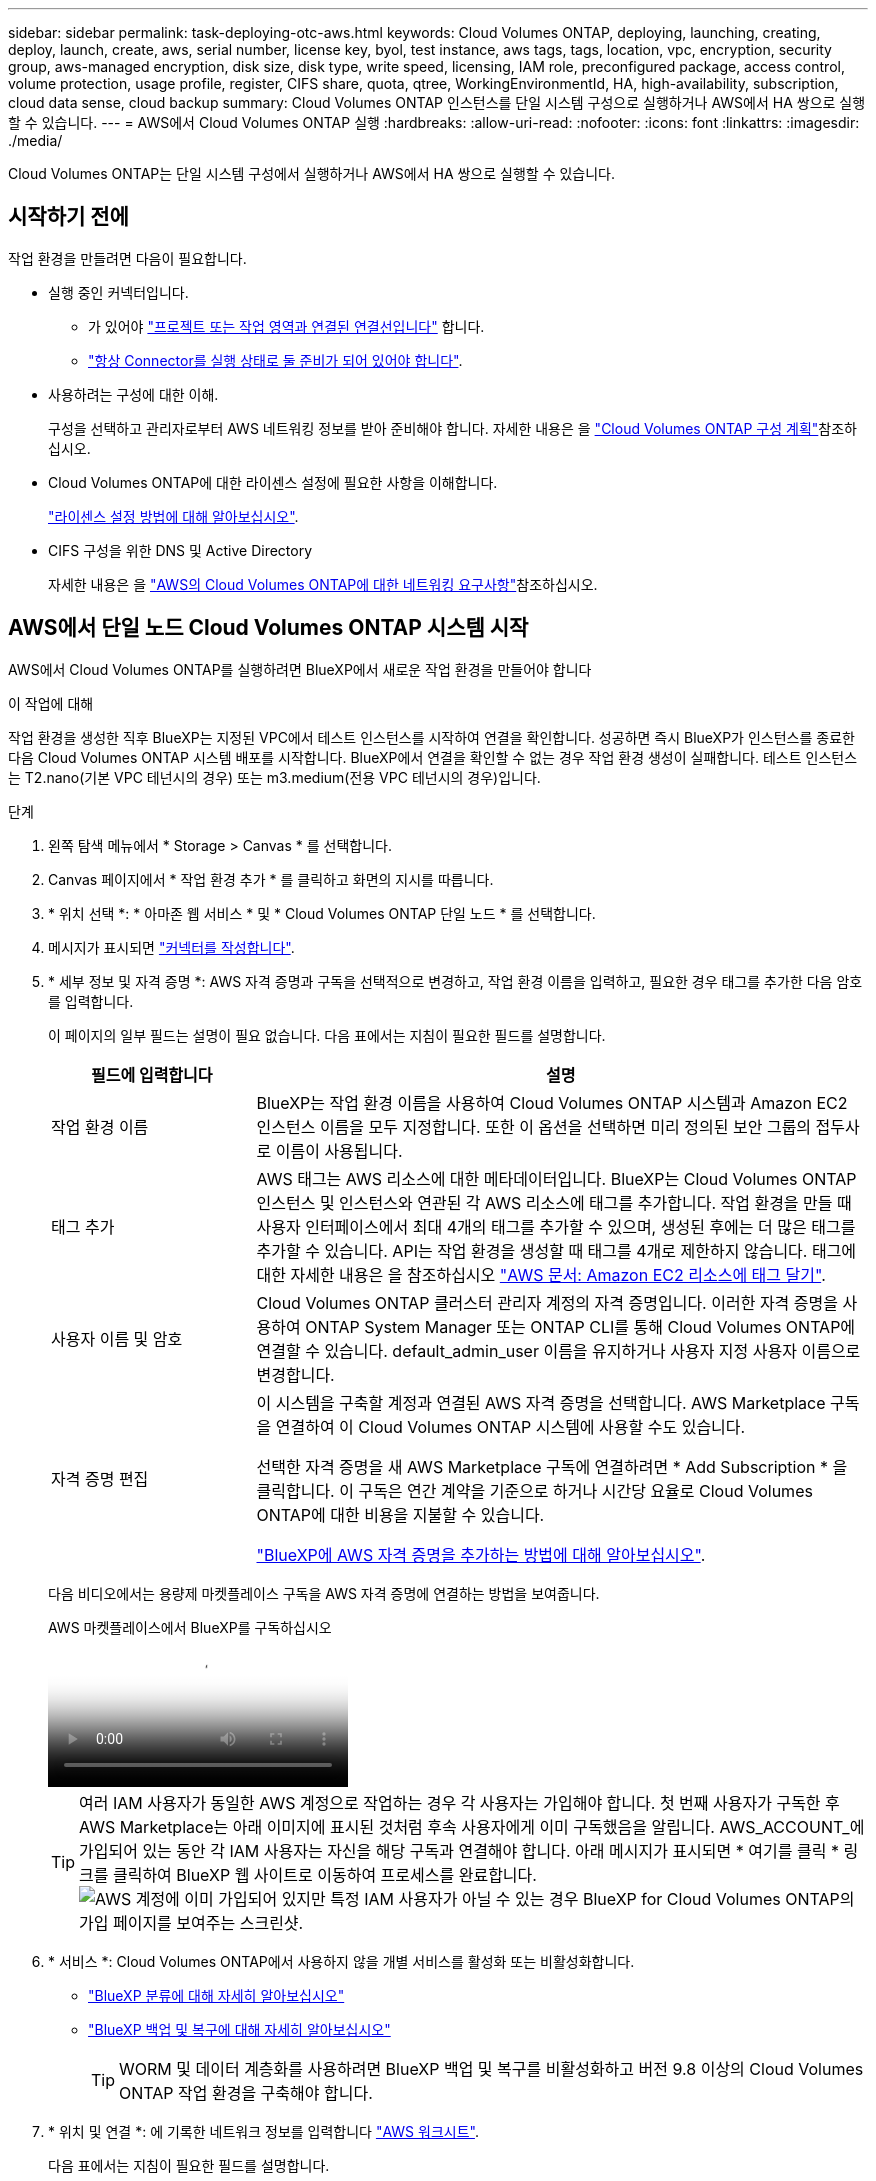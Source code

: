 ---
sidebar: sidebar 
permalink: task-deploying-otc-aws.html 
keywords: Cloud Volumes ONTAP, deploying, launching, creating, deploy, launch, create, aws, serial number, license key, byol, test instance, aws tags, tags, location, vpc, encryption, security group, aws-managed encryption, disk size, disk type, write speed, licensing, IAM role, preconfigured package, access control, volume protection, usage profile, register, CIFS share, quota, qtree, WorkingEnvironmentId, HA, high-availability, subscription, cloud data sense, cloud backup 
summary: Cloud Volumes ONTAP 인스턴스를 단일 시스템 구성으로 실행하거나 AWS에서 HA 쌍으로 실행할 수 있습니다. 
---
= AWS에서 Cloud Volumes ONTAP 실행
:hardbreaks:
:allow-uri-read: 
:nofooter: 
:icons: font
:linkattrs: 
:imagesdir: ./media/


[role="lead"]
Cloud Volumes ONTAP는 단일 시스템 구성에서 실행하거나 AWS에서 HA 쌍으로 실행할 수 있습니다.



== 시작하기 전에

작업 환경을 만들려면 다음이 필요합니다.

[[licensing]]
* 실행 중인 커넥터입니다.
+
** 가 있어야 https://docs.netapp.com/us-en/bluexp-setup-admin/task-quick-start-connector-aws.html["프로젝트 또는 작업 영역과 연결된 연결선입니다"^] 합니다.
** https://docs.netapp.com/us-en/bluexp-setup-admin/concept-connectors.html["항상 Connector를 실행 상태로 둘 준비가 되어 있어야 합니다"^].


* 사용하려는 구성에 대한 이해.
+
구성을 선택하고 관리자로부터 AWS 네트워킹 정보를 받아 준비해야 합니다. 자세한 내용은 을 link:task-planning-your-config.html["Cloud Volumes ONTAP 구성 계획"^]참조하십시오.

* Cloud Volumes ONTAP에 대한 라이센스 설정에 필요한 사항을 이해합니다.
+
link:task-set-up-licensing-aws.html["라이센스 설정 방법에 대해 알아보십시오"^].

* CIFS 구성을 위한 DNS 및 Active Directory
+
자세한 내용은 을 link:reference-networking-aws.html["AWS의 Cloud Volumes ONTAP에 대한 네트워킹 요구사항"^]참조하십시오.





== AWS에서 단일 노드 Cloud Volumes ONTAP 시스템 시작

AWS에서 Cloud Volumes ONTAP를 실행하려면 BlueXP에서 새로운 작업 환경을 만들어야 합니다

.이 작업에 대해
작업 환경을 생성한 직후 BlueXP는 지정된 VPC에서 테스트 인스턴스를 시작하여 연결을 확인합니다. 성공하면 즉시 BlueXP가 인스턴스를 종료한 다음 Cloud Volumes ONTAP 시스템 배포를 시작합니다. BlueXP에서 연결을 확인할 수 없는 경우 작업 환경 생성이 실패합니다. 테스트 인스턴스는 T2.nano(기본 VPC 테넌시의 경우) 또는 m3.medium(전용 VPC 테넌시의 경우)입니다.

.단계
. 왼쪽 탐색 메뉴에서 * Storage > Canvas * 를 선택합니다.
. [[subscribe]] Canvas 페이지에서 * 작업 환경 추가 * 를 클릭하고 화면의 지시를 따릅니다.
. * 위치 선택 *: * 아마존 웹 서비스 * 및 * Cloud Volumes ONTAP 단일 노드 * 를 선택합니다.
. 메시지가 표시되면 https://docs.netapp.com/us-en/bluexp-setup-admin/task-quick-start-connector-aws.html["커넥터를 작성합니다"^].
. * 세부 정보 및 자격 증명 *: AWS 자격 증명과 구독을 선택적으로 변경하고, 작업 환경 이름을 입력하고, 필요한 경우 태그를 추가한 다음 암호를 입력합니다.
+
이 페이지의 일부 필드는 설명이 필요 없습니다. 다음 표에서는 지침이 필요한 필드를 설명합니다.

+
[cols="25,75"]
|===
| 필드에 입력합니다 | 설명 


| 작업 환경 이름 | BlueXP는 작업 환경 이름을 사용하여 Cloud Volumes ONTAP 시스템과 Amazon EC2 인스턴스 이름을 모두 지정합니다. 또한 이 옵션을 선택하면 미리 정의된 보안 그룹의 접두사로 이름이 사용됩니다. 


| 태그 추가 | AWS 태그는 AWS 리소스에 대한 메타데이터입니다. BlueXP는 Cloud Volumes ONTAP 인스턴스 및 인스턴스와 연관된 각 AWS 리소스에 태그를 추가합니다. 작업 환경을 만들 때 사용자 인터페이스에서 최대 4개의 태그를 추가할 수 있으며, 생성된 후에는 더 많은 태그를 추가할 수 있습니다. API는 작업 환경을 생성할 때 태그를 4개로 제한하지 않습니다. 태그에 대한 자세한 내용은 을 참조하십시오 https://docs.aws.amazon.com/AWSEC2/latest/UserGuide/Using_Tags.html["AWS 문서: Amazon EC2 리소스에 태그 달기"^]. 


| 사용자 이름 및 암호 | Cloud Volumes ONTAP 클러스터 관리자 계정의 자격 증명입니다. 이러한 자격 증명을 사용하여 ONTAP System Manager 또는 ONTAP CLI를 통해 Cloud Volumes ONTAP에 연결할 수 있습니다. default_admin_user 이름을 유지하거나 사용자 지정 사용자 이름으로 변경합니다. 


| 자격 증명 편집 | 이 시스템을 구축할 계정과 연결된 AWS 자격 증명을 선택합니다. AWS Marketplace 구독을 연결하여 이 Cloud Volumes ONTAP 시스템에 사용할 수도 있습니다.

선택한 자격 증명을 새 AWS Marketplace 구독에 연결하려면 * Add Subscription * 을 클릭합니다. 이 구독은 연간 계약을 기준으로 하거나 시간당 요율로 Cloud Volumes ONTAP에 대한 비용을 지불할 수 있습니다.

https://docs.netapp.com/us-en/bluexp-setup-admin/task-adding-aws-accounts.html["BlueXP에 AWS 자격 증명을 추가하는 방법에 대해 알아보십시오"^]. 
|===
+
다음 비디오에서는 용량제 마켓플레이스 구독을 AWS 자격 증명에 연결하는 방법을 보여줍니다.

+
.AWS 마켓플레이스에서 BlueXP를 구독하십시오
video::096e1740-d115-44cf-8c27-b051011611eb[panopto]
+

TIP: 여러 IAM 사용자가 동일한 AWS 계정으로 작업하는 경우 각 사용자는 가입해야 합니다. 첫 번째 사용자가 구독한 후 AWS Marketplace는 아래 이미지에 표시된 것처럼 후속 사용자에게 이미 구독했음을 알립니다. AWS_ACCOUNT_에 가입되어 있는 동안 각 IAM 사용자는 자신을 해당 구독과 연결해야 합니다. 아래 메시지가 표시되면 * 여기를 클릭 * 링크를 클릭하여 BlueXP 웹 사이트로 이동하여 프로세스를 완료합니다.image:screenshot_aws_marketplace.gif["AWS 계정에 이미 가입되어 있지만 특정 IAM 사용자가 아닐 수 있는 경우 BlueXP for Cloud Volumes ONTAP의 가입 페이지를 보여주는 스크린샷."]

. * 서비스 *: Cloud Volumes ONTAP에서 사용하지 않을 개별 서비스를 활성화 또는 비활성화합니다.
+
** https://docs.netapp.com/us-en/bluexp-classification/concept-cloud-compliance.html["BlueXP 분류에 대해 자세히 알아보십시오"^]
** https://docs.netapp.com/us-en/bluexp-backup-recovery/concept-backup-to-cloud.html["BlueXP 백업 및 복구에 대해 자세히 알아보십시오"^]
+

TIP: WORM 및 데이터 계층화를 사용하려면 BlueXP 백업 및 복구를 비활성화하고 버전 9.8 이상의 Cloud Volumes ONTAP 작업 환경을 구축해야 합니다.



. * 위치 및 연결 *: 에 기록한 네트워크 정보를 입력합니다 https://docs.netapp.com/us-en/bluexp-cloud-volumes-ontap/task-planning-your-config.html#collect-networking-information["AWS 워크시트"^].
+
다음 표에서는 지침이 필요한 필드를 설명합니다.

+
[cols="25,75"]
|===
| 필드에 입력합니다 | 설명 


| VPC | AWS 아웃포스트가 있는 경우 아웃포스트 VPC를 선택하여 해당 아웃포스트에 단일 노드 Cloud Volumes ONTAP 시스템을 구축할 수 있습니다. 이러한 경험은 AWS에 상주하는 다른 VPC와 동일합니다. 


| 보안 그룹을 생성했습니다  a| 
BlueXP에서 보안 그룹을 생성하도록 하면 트래픽을 허용하는 방법을 선택해야 합니다.

** 선택한 VPC 전용 * 을 선택한 경우 인바운드 트래픽의 소스는 선택한 VPC의 서브넷 범위와 커넥터가 상주하는 VPC의 서브넷 범위입니다. 이 옵션을 선택하는 것이 좋습니다.
** 모든 VPC * 를 선택한 경우 인바운드 트래픽의 소스는 0.0.0.0/0 IP 범위입니다.




| 기존 보안 그룹을 사용합니다 | 기존 방화벽 정책을 사용하는 경우 필수 규칙이 포함되어 있는지 확인합니다. link:reference-security-groups.html["Cloud Volumes ONTAP의 방화벽 규칙에 대해 알아보십시오"^]. 
|===
. * 데이터 암호화 *: 데이터 암호화 또는 AWS로 관리되는 암호화를 선택하지 않습니다.
+
AWS로 관리되는 암호화의 경우 사용자 계정 또는 다른 AWS 계정에서 다른 CMK(Customer Master Key)를 선택할 수 있습니다.

+

TIP: Cloud Volumes ONTAP 시스템을 생성한 후에는 AWS 데이터 암호화 방법을 변경할 수 없습니다.

+
link:task-setting-up-kms.html["Cloud Volumes ONTAP용 AWS KMS를 설정하는 방법에 대해 알아보십시오"^].

+
link:concept-security.html#encryption-of-data-at-rest["지원되는 암호화 기술에 대해 자세히 알아보십시오"^].

. * 충전 방법 및 NSS 계정 *: 이 시스템에서 사용할 충전 옵션을 지정한 다음 NetApp Support 사이트 계정을 지정합니다.
+
** link:concept-licensing.html["Cloud Volumes ONTAP의 라이센스 옵션에 대해 자세히 알아보십시오"^].
** link:task-set-up-licensing-aws.html["라이센스 설정 방법에 대해 알아보십시오"^].


. * Cloud Volumes ONTAP 구성 * (연간 AWS 마켓플레이스 계약만 해당): 기본 구성을 검토하고 * 계속 * 을 클릭하거나 * 구성 변경 * 을 클릭하여 원하는 구성을 선택합니다.
+
기본 구성을 유지하는 경우 볼륨을 지정한 다음 구성을 검토 및 승인하기만 하면 됩니다.

. * 사전 구성된 패키지 *: 패키지 중 하나를 선택하여 Cloud Volumes ONTAP를 빠르게 시작하거나 * 구성 변경 * 을 클릭하여 원하는 구성을 선택합니다.
+
패키지 중 하나를 선택하는 경우 볼륨을 지정한 다음 구성을 검토 및 승인하기만 하면 됩니다.

. * IAM Role *: BlueXP가 역할을 생성할 수 있도록 기본 옵션을 유지하는 것이 가장 좋습니다.
+
자체 정책을 사용하려면 이 정책이 충족해야 합니다 link:task-set-up-iam-roles.html["Cloud Volumes ONTAP 노드의 정책 요구사항"^].

. * 라이선스 *: 필요에 따라 Cloud Volumes ONTAP 버전을 변경하고 인스턴스 유형 및 인스턴스 테넌시를 선택합니다.
+

NOTE: 선택한 버전에 대해 최신 출시 후보, 일반 가용성 또는 패치 릴리스를 사용할 수 있는 경우 BlueXP는 작업 환경을 만들 때 시스템을 해당 버전으로 업데이트합니다. 예를 들어, Cloud Volumes ONTAP 9.13.1 및 9.13.1 P4를 사용할 수 있는 경우 업데이트가 발생합니다. 9.13에서 9.14와 같이 릴리스 간에 업데이트가 발생하지 않습니다.

. * 기본 스토리지 리소스 *: 디스크 유형을 선택하고 기본 스토리지를 구성한 다음 데이터 계층화를 사용할 것인지 선택합니다.
+
다음 사항에 유의하십시오.

+
** 디스크 유형은 초기 볼륨(및 애그리게이트)에 사용됩니다. 이후 볼륨 및 애그리게이트에 대해 다른 디스크 유형을 선택할 수 있습니다.
** GP3 또는 io1 디스크를 선택하는 경우 BlueXP는 AWS의 Elastic Volumes 기능을 사용하여 기본 스토리지 디스크 용량을 필요에 따라 자동으로 늘립니다. 스토리지 요구사항에 따라 초기 용량을 선택하고 Cloud Volumes ONTAP를 구축한 후 수정할 수 있습니다. link:concept-aws-elastic-volumes.html["AWS의 Elastic Volumes 지원에 대해 자세히 알아보십시오"^].
** GP2 또는 st1 디스크를 선택하는 경우 초기 애그리게이트의 모든 디스크와 간단한 프로비저닝 옵션을 사용할 때 BlueXP가 생성하는 추가 애그리게이트에서 디스크 크기를 선택할 수 있습니다. 고급 할당 옵션을 사용하여 다른 디스크 크기를 사용하는 애그리게이트를 생성할 수 있습니다.
** 볼륨을 생성하거나 편집할 때 특정 볼륨 계층화 정책을 선택할 수 있습니다.
** 데이터 계층화를 사용하지 않는 경우, 후속 애그리게이트에서 이 기능을 사용하도록 설정할 수 있습니다.
+
link:concept-data-tiering.html["데이터 계층화의 작동 방식에 대해 알아보십시오"^].



. * 쓰기 속도 및 WORM *:
+
.. 필요한 경우 * Normal * (정상 *) 또는 * High * (높음 *) 쓰기 속도를 선택합니다.
+
link:concept-write-speed.html["쓰기 속도에 대해 자세히 알아보십시오"^].

.. 필요한 경우 WORM(Write Once, Read Many) 스토리지를 활성화합니다.
+
Cloud Volumes ONTAP 9.7 이하 버전에서 데이터 계층화가 활성화된 경우 WORM을 사용할 수 없습니다. WORM 및 계층화를 활성화한 후에는 Cloud Volumes ONTAP 9.8로의 되돌리기 또는 다운그레이드가 차단됩니다.

+
link:concept-worm.html["WORM 스토리지에 대해 자세히 알아보십시오"^].

.. WORM 스토리지를 활성화한 경우 보존 기간을 선택합니다.


. * 볼륨 생성 *: 새 볼륨에 대한 세부 정보를 입력하거나 * 건너뛰기 * 를 클릭합니다.
+
link:concept-client-protocols.html["지원되는 클라이언트 프로토콜 및 버전에 대해 알아보십시오"^].

+
이 페이지의 일부 필드는 설명이 필요 없습니다. 다음 표에서는 지침이 필요한 필드를 설명합니다.

+
[cols="25,75"]
|===
| 필드에 입력합니다 | 설명 


| 크기 | 입력할 수 있는 최대 크기는 씬 프로비저닝의 사용 여부에 따라 크게 달라집니다. 이를 통해 현재 사용 가능한 물리적 스토리지보다 더 큰 볼륨을 생성할 수 있습니다. 


| 액세스 제어(NFS에만 해당) | 엑스포트 정책은 볼륨에 액세스할 수 있는 서브넷의 클라이언트를 정의합니다. 기본적으로 BlueXP는 서브넷의 모든 인스턴스에 대한 액세스를 제공하는 값을 입력합니다. 


| 권한 및 사용자/그룹(CIFS 전용) | 이러한 필드를 사용하면 사용자 및 그룹의 공유에 대한 액세스 수준(액세스 제어 목록 또는 ACL라고도 함)을 제어할 수 있습니다. 로컬 또는 도메인 Windows 사용자 또는 그룹, UNIX 사용자 또는 그룹을 지정할 수 있습니다. 도메인 Windows 사용자 이름을 지정하는 경우 domain\username 형식을 사용하여 사용자의 도메인을 포함해야 합니다. 


| 스냅샷 정책 | 스냅샷 복사본 정책은 자동으로 생성되는 NetApp 스냅샷 복사본의 수와 빈도를 지정합니다. NetApp 스냅샷 복사본은 성능 영향이 없고 최소한의 스토리지가 필요한 시점 파일 시스템 이미지입니다. 기본 정책을 선택하거나 선택하지 않을 수 있습니다. Microsoft SQL Server의 tempdb와 같이 임시 데이터에 대해 없음을 선택할 수 있습니다. 


| 고급 옵션(NFS에만 해당) | 볼륨의 NFS 버전 선택: NFSv3 또는 NFSv4 


| 이니시에이터 그룹 및 IQN(iSCSI 전용) | iSCSI 스토리지 타겟을 LUN(논리 유닛)이라고 하며 호스트에 표준 블록 디바이스로 표시됩니다. 이니시에이터 그룹은 iSCSI 호스트 노드 이름의 테이블이며 어떤 이니시에이터가 어떤 LUN을 액세스할 수 있는지 제어합니다. iSCSI 대상은 표준 이더넷 네트워크 어댑터(NIC), 소프트웨어 이니시에이터가 있는 TCP 오프로드 엔진(TOE) 카드, 통합 네트워크 어댑터(CNA) 또는 전용 호스트 파스트 어댑터(HBA)를 통해 네트워크에 연결되며 iSCSI 공인 이름(IQN)으로 식별됩니다. iSCSI 볼륨을 생성할 때 BlueXP에서 자동으로 LUN을 생성합니다. 볼륨 당 하나의 LUN만 생성하므로 관리가 필요 없습니다. 볼륨을 생성한 후 link:task-connect-lun.html["IQN을 사용하여 호스트에서 LUN에 연결합니다"]. 
|===
+
다음 이미지는 CIFS 프로토콜에 대해 작성된 볼륨 페이지를 보여 줍니다.

+
image:screenshot_cot_vol.gif["스크린샷: Cloud Volumes ONTAP 인스턴스에 대해 작성된 볼륨 페이지를 표시합니다."]

. * CIFS 설정 *: CIFS 프로토콜을 선택한 경우 CIFS 서버를 설정합니다.
+
[cols="25,75"]
|===
| 필드에 입력합니다 | 설명 


| DNS 기본 및 보조 IP 주소 | CIFS 서버에 대한 이름 확인을 제공하는 DNS 서버의 IP 주소입니다. 나열된 DNS 서버에는 CIFS 서버가 연결할 도메인의 Active Directory LDAP 서버 및 도메인 컨트롤러를 찾는 데 필요한 서비스 위치 레코드(SRV)가 포함되어 있어야 합니다. 


| 연결할 Active Directory 도메인입니다 | CIFS 서버를 연결할 AD(Active Directory) 도메인의 FQDN입니다. 


| 도메인에 가입하도록 승인된 자격 증명입니다 | AD 도메인 내의 지정된 OU(조직 구성 단위)에 컴퓨터를 추가할 수 있는 충분한 권한이 있는 Windows 계정의 이름 및 암호입니다. 


| CIFS 서버 NetBIOS 이름입니다 | AD 도메인에서 고유한 CIFS 서버 이름입니다. 


| 조직 구성 단위 | CIFS 서버와 연결할 AD 도메인 내의 조직 단위입니다. 기본값은 CN=Computers입니다. AWS 관리 Microsoft AD를 Cloud Volumes ONTAP용 AD 서버로 구성하는 경우 이 필드에 * OU=Computers, OU=Corp * 를 입력해야 합니다. 


| DNS 도메인 | SVM(Cloud Volumes ONTAP 스토리지 가상 머신)용 DNS 도메인 대부분의 경우 도메인은 AD 도메인과 동일합니다. 


| NTP 서버 | Active Directory DNS를 사용하여 NTP 서버를 구성하려면 * Active Directory 도메인 사용 * 을 선택합니다. 다른 주소를 사용하여 NTP 서버를 구성해야 하는 경우 API를 사용해야 합니다. 자세한 내용은 을 https://docs.netapp.com/us-en/bluexp-automation/index.html["BlueXP 자동화 문서"^] 참조하십시오. CIFS 서버를 생성할 때만 NTP 서버를 구성할 수 있습니다. CIFS 서버를 생성한 후에는 구성할 수 없습니다. 
|===
. * Usage Profile, Disk Type 및 Tiering Policy *: 스토리지 효율성 기능을 사용하도록 설정하고 필요한 경우 볼륨 계층화 정책을 편집할지 여부를 선택합니다.
+
자세한 내용은 및 을 link:https://docs.netapp.com/us-en/bluexp-cloud-volumes-ontap/task-planning-your-config.html#choose-a-volume-usage-profile["볼륨 사용 프로필 이해"^] link:concept-data-tiering.html["데이터 계층화 개요"^]참조하십시오.

. * 검토 및 승인 *: 선택 사항을 검토 및 확인합니다.
+
.. 구성에 대한 세부 정보를 검토합니다.
.. BlueXP가 구매할 지원 및 AWS 리소스에 대한 세부 정보를 검토하려면 * 추가 정보 * 를 클릭합니다.
.. 이해함... * 확인란을 선택합니다.
.. Go * 를 클릭합니다.




.결과
BlueXP에서 Cloud Volumes ONTAP 인스턴스를 시작합니다. 타임라인에서 진행 상황을 추적할 수 있습니다.

Cloud Volumes ONTAP 인스턴스를 시작하는 데 문제가 있는 경우 실패 메시지를 검토합니다. 작업 환경을 선택하고 환경 다시 생성 을 클릭할 수도 있습니다.

자세한 내용은 를 참조하십시오 https://mysupport.netapp.com/site/products/all/details/cloud-volumes-ontap/guideme-tab["NetApp Cloud Volumes ONTAP 지원"^].

.작업을 마친 후
* CIFS 공유를 프로비저닝한 경우 파일 및 폴더에 대한 사용자 또는 그룹 권한을 제공하고 해당 사용자가 공유를 액세스하고 파일을 생성할 수 있는지 확인합니다.
* 볼륨에 할당량을 적용하려면 ONTAP System Manager 또는 ONTAP CLI를 사용하십시오.
+
할당량을 사용하면 사용자, 그룹 또는 qtree가 사용하는 파일 수와 디스크 공간을 제한하거나 추적할 수 있습니다.





== AWS에서 Cloud Volumes ONTAP HA 쌍 시작

AWS에서 Cloud Volumes ONTAP HA 쌍을 실행하려면 BlueXP에서 HA 작업 환경을 만들어야 합니다.

.제한
현재 HA 쌍은 AWS 아웃포스트에서 지원되지 않습니다.

.이 작업에 대해
작업 환경을 생성한 직후 BlueXP는 지정된 VPC에서 테스트 인스턴스를 시작하여 연결을 확인합니다. 성공하면 즉시 BlueXP가 인스턴스를 종료한 다음 Cloud Volumes ONTAP 시스템 배포를 시작합니다. BlueXP에서 연결을 확인할 수 없는 경우 작업 환경 생성이 실패합니다. 테스트 인스턴스는 T2.nano(기본 VPC 테넌시의 경우) 또는 m3.medium(전용 VPC 테넌시의 경우)입니다.

.단계
. 왼쪽 탐색 메뉴에서 * Storage > Canvas * 를 선택합니다.
. Canvas 페이지에서 * 작업 환경 추가 * 를 클릭하고 화면의 지시를 따릅니다.
. * 위치 선택 *: * 아마존 웹 서비스 * 및 * Cloud Volumes ONTAP HA * 를 선택합니다.
+
일부 AWS 로컬 존을 사용할 수 있습니다.

+
AWS 로컬 영역을 사용하려면 먼저 AWS 계정의 로컬 영역에 로컬 영역을 사용하도록 설정하고 서브넷을 만들어야 합니다. 의 * AWS 로컬 영역으로 옵트인 * 및 * Amazon VPC를 로컬 영역으로 확장 * 단계를 따릅니다 link:https://aws.amazon.com/tutorials/deploying-low-latency-applications-with-aws-local-zones/["AWS 자습서 "AWS 로컬 영역을 사용하여 지연 시간이 짧은 애플리케이션 배포를 시작합니다"^].

+
Connector 버전 3.9.36 이하를 실행하는 경우 AWS EC2 콘솔의 AWS Connector 역할에 다음 권한을 추가해야 합니다. DescripbeAvailabilityZones

. * 세부 정보 및 자격 증명 *: AWS 자격 증명과 구독을 선택적으로 변경하고, 작업 환경 이름을 입력하고, 필요한 경우 태그를 추가한 다음 암호를 입력합니다.
+
이 페이지의 일부 필드는 설명이 필요 없습니다. 다음 표에서는 지침이 필요한 필드를 설명합니다.

+
[cols="25,75"]
|===
| 필드에 입력합니다 | 설명 


| 작업 환경 이름 | BlueXP는 작업 환경 이름을 사용하여 Cloud Volumes ONTAP 시스템과 Amazon EC2 인스턴스 이름을 모두 지정합니다. 또한 이 옵션을 선택하면 미리 정의된 보안 그룹의 접두사로 이름이 사용됩니다. 


| 태그 추가 | AWS 태그는 AWS 리소스에 대한 메타데이터입니다. BlueXP는 Cloud Volumes ONTAP 인스턴스 및 인스턴스와 연관된 각 AWS 리소스에 태그를 추가합니다. 작업 환경을 만들 때 사용자 인터페이스에서 최대 4개의 태그를 추가할 수 있으며, 생성된 후에는 더 많은 태그를 추가할 수 있습니다. API는 작업 환경을 생성할 때 태그를 4개로 제한하지 않습니다. 태그에 대한 자세한 내용은 을 참조하십시오 https://docs.aws.amazon.com/AWSEC2/latest/UserGuide/Using_Tags.html["AWS 문서: Amazon EC2 리소스에 태그 달기"^]. 


| 사용자 이름 및 암호 | Cloud Volumes ONTAP 클러스터 관리자 계정의 자격 증명입니다. 이러한 자격 증명을 사용하여 ONTAP System Manager 또는 ONTAP CLI를 통해 Cloud Volumes ONTAP에 연결할 수 있습니다. default_admin_user 이름을 유지하거나 사용자 지정 사용자 이름으로 변경합니다. 


| 자격 증명 편집 | 이 Cloud Volumes ONTAP 시스템에서 사용할 AWS 자격 증명과 마켓플레이스 구독을 선택하십시오.

선택한 자격 증명을 새 AWS Marketplace 구독에 연결하려면 * Add Subscription * 을 클릭합니다. 이 구독은 연간 계약을 기준으로 하거나 시간당 요율로 Cloud Volumes ONTAP에 대한 비용을 지불할 수 있습니다.

NetApp(BYOL)에서 직접 라이센스를 구입한 경우에는 AWS 가입이 필요하지 않습니다.

https://docs.netapp.com/us-en/bluexp-setup-admin/task-adding-aws-accounts.html["BlueXP에 AWS 자격 증명을 추가하는 방법에 대해 알아보십시오"^]. 
|===
+
다음 비디오에서는 용량제 마켓플레이스 구독을 AWS 자격 증명에 연결하는 방법을 보여줍니다.

+
.AWS 마켓플레이스에서 BlueXP를 구독하십시오
video::096e1740-d115-44cf-8c27-b051011611eb[panopto]
+

TIP: 여러 IAM 사용자가 동일한 AWS 계정으로 작업하는 경우 각 사용자는 가입해야 합니다. 첫 번째 사용자가 구독한 후 AWS Marketplace는 아래 이미지에 표시된 것처럼 후속 사용자에게 이미 구독했음을 알립니다. AWS_ACCOUNT_에 가입되어 있는 동안 각 IAM 사용자는 자신을 해당 구독과 연결해야 합니다. 아래 메시지가 표시되면 * 여기를 클릭 * 링크를 클릭하여 BlueXP 웹 사이트로 이동하여 프로세스를 완료합니다.image:screenshot_aws_marketplace.gif["AWS 계정에 이미 가입되어 있지만 특정 IAM 사용자가 아닐 수 있는 경우 BlueXP for Cloud Volumes ONTAP의 가입 페이지를 보여주는 스크린샷."]

. * 서비스 *: 이 Cloud Volumes ONTAP 시스템에서 사용하지 않을 개별 서비스를 활성화 또는 비활성화합니다.
+
** https://docs.netapp.com/us-en/bluexp-classification/concept-cloud-compliance.html["BlueXP 분류에 대해 자세히 알아보십시오"^]
** https://docs.netapp.com/us-en/bluexp-backup-recovery/task-backup-to-s3.html["BlueXP 백업 및 복구에 대해 자세히 알아보십시오"^]
+

TIP: WORM 및 데이터 계층화를 사용하려면 BlueXP 백업 및 복구를 비활성화하고 버전 9.8 이상의 Cloud Volumes ONTAP 작업 환경을 구축해야 합니다.



. * HA 배포 모델 *: HA 구성을 선택합니다.
+
구축 모델의 개요는 을 link:concept-ha.html["AWS용 Cloud Volumes ONTAP HA"^]참조하십시오.

. * 위치 및 연결 * (단일 AZ) 또는 * 지역 및 VPC * (다중 AZs): AWS 워크시트에 기록한 네트워크 정보를 입력합니다.
+
다음 표에서는 지침이 필요한 필드를 설명합니다.

+
[cols="25,75"]
|===
| 필드에 입력합니다 | 설명 


| 보안 그룹을 생성했습니다  a| 
BlueXP에서 보안 그룹을 생성하도록 하면 트래픽을 허용하는 방법을 선택해야 합니다.

** 선택한 VPC 전용 * 을 선택한 경우 인바운드 트래픽의 소스는 선택한 VPC의 서브넷 범위와 커넥터가 상주하는 VPC의 서브넷 범위입니다. 이 옵션을 선택하는 것이 좋습니다.
** 모든 VPC * 를 선택한 경우 인바운드 트래픽의 소스는 0.0.0.0/0 IP 범위입니다.




| 기존 보안 그룹을 사용합니다 | 기존 방화벽 정책을 사용하는 경우 필수 규칙이 포함되어 있는지 확인합니다. link:reference-security-groups.html["Cloud Volumes ONTAP의 방화벽 규칙에 대해 알아보십시오"^]. 
|===
. * 연결 및 SSH 인증 *: HA 쌍선 및 중재자의 연결 방법을 선택합니다.
. * 부동 IP *: 여러 AZs를 선택한 경우 부동 IP 주소를 지정합니다.
+
IP 주소는 해당 지역의 모든 VPC에 대한 CIDR 블록 외부에 있어야 합니다. 자세한 내용은 을 link:https://docs.netapp.com/us-en/bluexp-cloud-volumes-ontap/reference-networking-aws.html#requirements-for-ha-pairs-in-multiple-azs["여러 AZs에서 Cloud Volumes ONTAP HA를 위한 AWS 네트워킹 요구사항"^]참조하십시오.

. * 루트 테이블 *: 여러 AZs를 선택한 경우 부동 IP 주소에 대한 라우트를 포함해야 하는 라우팅 테이블을 선택합니다.
+
둘 이상의 라우팅 테이블이 있는 경우 올바른 라우팅 테이블을 선택하는 것이 매우 중요합니다. 그렇지 않으면 일부 클라이언트가 Cloud Volumes ONTAP HA 쌍에 액세스하지 못할 수 있습니다. 라우팅 테이블에 대한 자세한 내용은 을 http://docs.aws.amazon.com/AmazonVPC/latest/UserGuide/VPC_Route_Tables.html["AWS 설명서: 경로 테이블"^]참조하십시오.

. * 데이터 암호화 *: 데이터 암호화 또는 AWS로 관리되는 암호화를 선택하지 않습니다.
+
AWS로 관리되는 암호화의 경우 사용자 계정 또는 다른 AWS 계정에서 다른 CMK(Customer Master Key)를 선택할 수 있습니다.

+

TIP: Cloud Volumes ONTAP 시스템을 생성한 후에는 AWS 데이터 암호화 방법을 변경할 수 없습니다.

+
link:task-setting-up-kms.html["Cloud Volumes ONTAP용 AWS KMS를 설정하는 방법에 대해 알아보십시오"^].

+
link:concept-security.html#encryption-of-data-at-rest["지원되는 암호화 기술에 대해 자세히 알아보십시오"^].

. * 충전 방법 및 NSS 계정 *: 이 시스템에서 사용할 충전 옵션을 지정한 다음 NetApp Support 사이트 계정을 지정합니다.
+
** link:concept-licensing.html["Cloud Volumes ONTAP의 라이센스 옵션에 대해 자세히 알아보십시오"^].
** link:task-set-up-licensing-aws.html["라이센스 설정 방법에 대해 알아보십시오"^].


. * Cloud Volumes ONTAP 구성 * (연간 AWS 마켓플레이스 계약만 해당): 기본 구성을 검토하고 * 계속 * 을 클릭하거나 * 구성 변경 * 을 클릭하여 원하는 구성을 선택합니다.
+
기본 구성을 유지하는 경우 볼륨을 지정한 다음 구성을 검토 및 승인하기만 하면 됩니다.

. * 사전 구성된 패키지 * (시간별 또는 BYOL 전용): Cloud Volumes ONTAP를 빠르게 시작하려면 패키지 중 하나를 선택하고, 원하는 구성을 선택하려면 * 구성 변경 * 을 클릭합니다.
+
패키지 중 하나를 선택하는 경우 볼륨을 지정한 다음 구성을 검토 및 승인하기만 하면 됩니다.

. * IAM Role *: BlueXP가 역할을 생성할 수 있도록 기본 옵션을 유지하는 것이 가장 좋습니다.
+
자체 정책을 사용하려면 이 정책이 충족해야 합니다 link:task-set-up-iam-roles.html["Cloud Volumes ONTAP 노드 및 HA 중재자의 정책 요구사항"^].

. * 라이선스 *: 필요에 따라 Cloud Volumes ONTAP 버전을 변경하고 인스턴스 유형 및 인스턴스 테넌시를 선택합니다.
+

NOTE: 선택한 버전에 대해 최신 출시 후보, 일반 가용성 또는 패치 릴리스를 사용할 수 있는 경우 BlueXP는 작업 환경을 만들 때 시스템을 해당 버전으로 업데이트합니다. 예를 들어, Cloud Volumes ONTAP 9.13.1 및 9.13.1 P4를 사용할 수 있는 경우 업데이트가 발생합니다. 9.13에서 9.14와 같이 릴리스 간에 업데이트가 발생하지 않습니다.

. * 기본 스토리지 리소스 *: 디스크 유형을 선택하고 기본 스토리지를 구성한 다음 데이터 계층화를 사용할 것인지 선택합니다.
+
다음 사항에 유의하십시오.

+
** 디스크 유형은 초기 볼륨(및 애그리게이트)에 사용됩니다. 이후 볼륨 및 애그리게이트에 대해 다른 디스크 유형을 선택할 수 있습니다.
** GP3 또는 io1 디스크를 선택하는 경우 BlueXP는 AWS의 Elastic Volumes 기능을 사용하여 기본 스토리지 디스크 용량을 필요에 따라 자동으로 늘립니다. 스토리지 요구사항에 따라 초기 용량을 선택하고 Cloud Volumes ONTAP를 구축한 후 수정할 수 있습니다. link:concept-aws-elastic-volumes.html["AWS의 Elastic Volumes 지원에 대해 자세히 알아보십시오"^].
** GP2 또는 st1 디스크를 선택하는 경우 초기 애그리게이트의 모든 디스크와 간단한 프로비저닝 옵션을 사용할 때 BlueXP가 생성하는 추가 애그리게이트에서 디스크 크기를 선택할 수 있습니다. 고급 할당 옵션을 사용하여 다른 디스크 크기를 사용하는 애그리게이트를 생성할 수 있습니다.
** 볼륨을 생성하거나 편집할 때 특정 볼륨 계층화 정책을 선택할 수 있습니다.
** 데이터 계층화를 사용하지 않는 경우, 후속 애그리게이트에서 이 기능을 사용하도록 설정할 수 있습니다.
+
link:concept-data-tiering.html["데이터 계층화의 작동 방식에 대해 알아보십시오"^].



. * 쓰기 속도 및 WORM *:
+
.. 필요한 경우 * Normal * (정상 *) 또는 * High * (높음 *) 쓰기 속도를 선택합니다.
+
link:concept-write-speed.html["쓰기 속도에 대해 자세히 알아보십시오"^].

.. 필요한 경우 WORM(Write Once, Read Many) 스토리지를 활성화합니다.
+
Cloud Volumes ONTAP 9.7 이하 버전에서 데이터 계층화가 활성화된 경우 WORM을 사용할 수 없습니다. WORM 및 계층화를 활성화한 후에는 Cloud Volumes ONTAP 9.8로의 되돌리기 또는 다운그레이드가 차단됩니다.

+
link:concept-worm.html["WORM 스토리지에 대해 자세히 알아보십시오"^].

.. WORM 스토리지를 활성화한 경우 보존 기간을 선택합니다.


. * 볼륨 생성 *: 새 볼륨에 대한 세부 정보를 입력하거나 * 건너뛰기 * 를 클릭합니다.
+
link:concept-client-protocols.html["지원되는 클라이언트 프로토콜 및 버전에 대해 알아보십시오"^].

+
이 페이지의 일부 필드는 설명이 필요 없습니다. 다음 표에서는 지침이 필요한 필드를 설명합니다.

+
[cols="25,75"]
|===
| 필드에 입력합니다 | 설명 


| 크기 | 입력할 수 있는 최대 크기는 씬 프로비저닝의 사용 여부에 따라 크게 달라집니다. 이를 통해 현재 사용 가능한 물리적 스토리지보다 더 큰 볼륨을 생성할 수 있습니다. 


| 액세스 제어(NFS에만 해당) | 엑스포트 정책은 볼륨에 액세스할 수 있는 서브넷의 클라이언트를 정의합니다. 기본적으로 BlueXP는 서브넷의 모든 인스턴스에 대한 액세스를 제공하는 값을 입력합니다. 


| 권한 및 사용자/그룹(CIFS 전용) | 이러한 필드를 사용하면 사용자 및 그룹의 공유에 대한 액세스 수준(액세스 제어 목록 또는 ACL라고도 함)을 제어할 수 있습니다. 로컬 또는 도메인 Windows 사용자 또는 그룹, UNIX 사용자 또는 그룹을 지정할 수 있습니다. 도메인 Windows 사용자 이름을 지정하는 경우 domain\username 형식을 사용하여 사용자의 도메인을 포함해야 합니다. 


| 스냅샷 정책 | 스냅샷 복사본 정책은 자동으로 생성되는 NetApp 스냅샷 복사본의 수와 빈도를 지정합니다. NetApp 스냅샷 복사본은 성능 영향이 없고 최소한의 스토리지가 필요한 시점 파일 시스템 이미지입니다. 기본 정책을 선택하거나 선택하지 않을 수 있습니다. Microsoft SQL Server의 tempdb와 같이 임시 데이터에 대해 없음을 선택할 수 있습니다. 


| 고급 옵션(NFS에만 해당) | 볼륨의 NFS 버전 선택: NFSv3 또는 NFSv4 


| 이니시에이터 그룹 및 IQN(iSCSI 전용) | iSCSI 스토리지 타겟을 LUN(논리 유닛)이라고 하며 호스트에 표준 블록 디바이스로 표시됩니다. 이니시에이터 그룹은 iSCSI 호스트 노드 이름의 테이블이며 어떤 이니시에이터가 어떤 LUN을 액세스할 수 있는지 제어합니다. iSCSI 대상은 표준 이더넷 네트워크 어댑터(NIC), 소프트웨어 이니시에이터가 있는 TCP 오프로드 엔진(TOE) 카드, 통합 네트워크 어댑터(CNA) 또는 전용 호스트 파스트 어댑터(HBA)를 통해 네트워크에 연결되며 iSCSI 공인 이름(IQN)으로 식별됩니다. iSCSI 볼륨을 생성할 때 BlueXP에서 자동으로 LUN을 생성합니다. 볼륨 당 하나의 LUN만 생성하므로 관리가 필요 없습니다. 볼륨을 생성한 후 link:task-connect-lun.html["IQN을 사용하여 호스트에서 LUN에 연결합니다"]. 
|===
+
다음 이미지는 CIFS 프로토콜에 대해 작성된 볼륨 페이지를 보여 줍니다.

+
image:screenshot_cot_vol.gif["스크린샷: Cloud Volumes ONTAP 인스턴스에 대해 작성된 볼륨 페이지를 표시합니다."]

. * CIFS 설정 *: CIFS 프로토콜을 선택한 경우 CIFS 서버를 설정합니다.
+
[cols="25,75"]
|===
| 필드에 입력합니다 | 설명 


| DNS 기본 및 보조 IP 주소 | CIFS 서버에 대한 이름 확인을 제공하는 DNS 서버의 IP 주소입니다. 나열된 DNS 서버에는 CIFS 서버가 연결할 도메인의 Active Directory LDAP 서버 및 도메인 컨트롤러를 찾는 데 필요한 서비스 위치 레코드(SRV)가 포함되어 있어야 합니다. 


| 연결할 Active Directory 도메인입니다 | CIFS 서버를 연결할 AD(Active Directory) 도메인의 FQDN입니다. 


| 도메인에 가입하도록 승인된 자격 증명입니다 | AD 도메인 내의 지정된 OU(조직 구성 단위)에 컴퓨터를 추가할 수 있는 충분한 권한이 있는 Windows 계정의 이름 및 암호입니다. 


| CIFS 서버 NetBIOS 이름입니다 | AD 도메인에서 고유한 CIFS 서버 이름입니다. 


| 조직 구성 단위 | CIFS 서버와 연결할 AD 도메인 내의 조직 단위입니다. 기본값은 CN=Computers입니다. AWS 관리 Microsoft AD를 Cloud Volumes ONTAP용 AD 서버로 구성하는 경우 이 필드에 * OU=Computers, OU=Corp * 를 입력해야 합니다. 


| DNS 도메인 | SVM(Cloud Volumes ONTAP 스토리지 가상 머신)용 DNS 도메인 대부분의 경우 도메인은 AD 도메인과 동일합니다. 


| NTP 서버 | Active Directory DNS를 사용하여 NTP 서버를 구성하려면 * Active Directory 도메인 사용 * 을 선택합니다. 다른 주소를 사용하여 NTP 서버를 구성해야 하는 경우 API를 사용해야 합니다. 자세한 내용은 을 https://docs.netapp.com/us-en/bluexp-automation/index.html["BlueXP 자동화 문서"^] 참조하십시오. CIFS 서버를 생성할 때만 NTP 서버를 구성할 수 있습니다. CIFS 서버를 생성한 후에는 구성할 수 없습니다. 
|===
. * Usage Profile, Disk Type 및 Tiering Policy *: 스토리지 효율성 기능을 사용하도록 설정하고 필요한 경우 볼륨 계층화 정책을 편집할지 여부를 선택합니다.
+
자세한 내용은 및 을 link:https://docs.netapp.com/us-en/bluexp-cloud-volumes-ontap/task-planning-your-config.html#choose-a-volume-usage-profile["볼륨 사용 프로필을 선택합니다"^] link:concept-data-tiering.html["데이터 계층화 개요"^]참조하십시오.

. * 검토 및 승인 *: 선택 사항을 검토 및 확인합니다.
+
.. 구성에 대한 세부 정보를 검토합니다.
.. BlueXP가 구매할 지원 및 AWS 리소스에 대한 세부 정보를 검토하려면 * 추가 정보 * 를 클릭합니다.
.. 이해함... * 확인란을 선택합니다.
.. Go * 를 클릭합니다.




.결과
BlueXP에서 Cloud Volumes ONTAP HA 쌍을 시작합니다. 타임라인에서 진행 상황을 추적할 수 있습니다.

HA 쌍 실행에 문제가 있는 경우 장애 메시지를 검토하십시오. 작업 환경을 선택하고 환경 다시 생성 을 클릭할 수도 있습니다.

자세한 내용은 를 참조하십시오 https://mysupport.netapp.com/site/products/all/details/cloud-volumes-ontap/guideme-tab["NetApp Cloud Volumes ONTAP 지원"^].

.작업을 마친 후
* CIFS 공유를 프로비저닝한 경우 파일 및 폴더에 대한 사용자 또는 그룹 권한을 제공하고 해당 사용자가 공유를 액세스하고 파일을 생성할 수 있는지 확인합니다.
* 볼륨에 할당량을 적용하려면 ONTAP System Manager 또는 ONTAP CLI를 사용하십시오.
+
할당량을 사용하면 사용자, 그룹 또는 qtree가 사용하는 파일 수와 디스크 공간을 제한하거나 추적할 수 있습니다.



